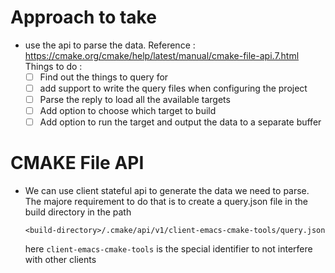 * Approach to take
- use the api to parse the data.
  Reference : https://cmake.org/cmake/help/latest/manual/cmake-file-api.7.html
  Things to do :
  - [ ] Find out the things to query for
  - [ ] add support to write the query files when configuring the project
  - [ ] Parse the reply to load all the available targets
  - [ ] Add option to choose which target to build
  - [ ] Add option to run the target and output the data to a separate buffer

* CMAKE File API
- We can use client stateful api to generate the data we need to parse. The majore requirement to do that is to create a query.json file in the build directory in the path
  #+begin_src
<build-directory>/.cmake/api/v1/client-emacs-cmake-tools/query.json
  #+end_src

  here ~client-emacs-cmake-tools~ is the special identifier to not interfere with other clients
